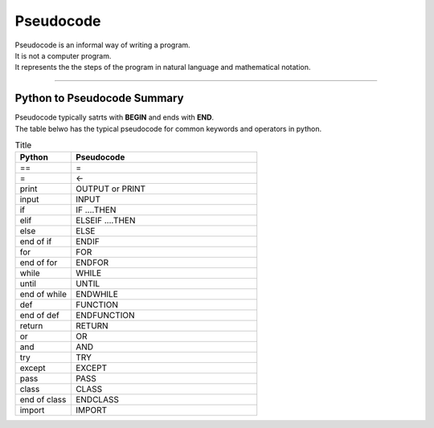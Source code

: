 ==========================
Pseudocode
==========================

| Pseudocode is an informal way of writing a program.  
| It is not a computer program. 
| It represents the the steps of the program in natural language and mathematical notation. 

----

Python to Pseudocode Summary
----------------------------------

| Pseudocode typically satrts with **BEGIN** and ends with **END**.
| The table belwo has the typical pseudocode for common keywords and operators in python.

.. list-table:: Title
   :widths: 75 250
   :header-rows: 1

   * - Python
     - Pseudocode
   * - ==
     - =
   * - =
     - <-
   * - print
     - OUTPUT or PRINT
   * - input 
     - INPUT             
   * - if
     - IF ....THEN
   * - elif 
     - ELSEIF   ....THEN
   * - else 
     - ELSE
   * - end of if
     - ENDIF
   * - for
     - FOR
   * - end of for
     - ENDFOR
   * - while 
     - WHILE
   * - until 
     - UNTIL
   * - end of while 
     - ENDWHILE
   * - def 
     - FUNCTION
   * - end of def 
     - ENDFUNCTION
   * - return 
     - RETURN 
   * - or 
     - OR 
   * - and 
     - AND 
   * - try 
     - TRY
   * - except 
     - EXCEPT
   * - pass 
     - PASS   
   * - class 
     - CLASS
   * - end of class 
     - ENDCLASS
   * - import 
     - IMPORT   





